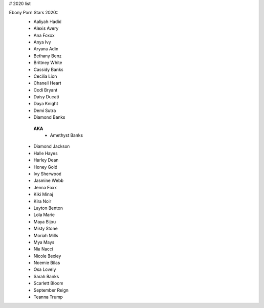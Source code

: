 # 2020 list

Ebony Porn Stars 2020::
 - Aaliyah Hadid
 - Alexis Avery
 - Ana Foxxx
 - Anya Ivy
 - Aryana Adin
 - Bethany Benz
 - Brittney White
 - Cassidy Banks
 - Cecilia Lion
 - Chanell Heart
 - Codi Bryant
 - Daisy Ducati
 - Daya Knight
 - Demi Sutra
 - Diamond Banks
  
  **AKA**
   + Amethyst Banks

 - Diamond Jackson
 - Halle Hayes
 - Harley Dean
 - Honey Gold
 - Ivy Sherwood
 - Jasmine Webb
 - Jenna Foxx
 - Kiki Minaj
 - Kira Noir
 - Layton Benton
 - Lola Marie
 - Maya Bijou
 - Misty Stone
 - Moriah Mills
 - Mya Mays
 - Nia Nacci
 - Nicole Bexley
 - Noemie Bilas
 - Osa Lovely
 - Sarah Banks
 - Scarlett Bloom
 - September Reign
 - Teanna Trump
